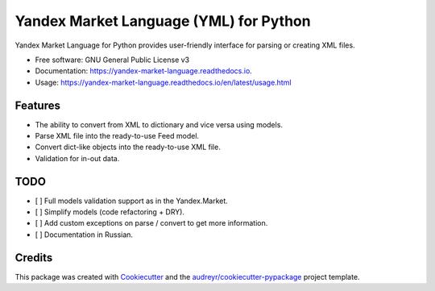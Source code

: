 =======================================
Yandex Market Language (YML) for Python
=======================================


.. image:: https://img.shields.io/pypi/v/yandex_market_language.svg
        :target: https://pypi.python.org/pypi/yandex_market_language

.. image:: https://travis-ci.com/stefanitsky/yandex_market_language.svg?branch=master
        :target: https://travis-ci.com/stefanitsky/yandex_market_language

.. image:: https://codecov.io/gh/stefanitsky/yandex_market_language/branch/master/graph/badge.svg
        :target: https://codecov.io/gh/stefanitsky/yandex_market_language

.. image:: https://readthedocs.org/projects/yandex-market-language/badge/?version=latest
        :target: https://yandex-market-language.readthedocs.io/en/latest/?badge=latest
        :alt: Documentation Status


.. image:: https://pyup.io/repos/github/stefanitsky/yandex_market_language/shield.svg
     :target: https://pyup.io/repos/github/stefanitsky/yandex_market_language/
     :alt: Updates



Yandex Market Language for Python provides user-friendly interface for parsing or creating XML files.


* Free software: GNU General Public License v3
* Documentation: https://yandex-market-language.readthedocs.io.
* Usage: https://yandex-market-language.readthedocs.io/en/latest/usage.html


Features
--------

* The ability to convert from XML to dictionary and vice versa using models.
* Parse XML file into the ready-to-use Feed model.
* Convert dict-like objects into the ready-to-use XML file.
* Validation for in-out data.


TODO
----

* [ ] Full models validation support as in the Yandex.Market.
* [ ] Simplify models (code refactoring + DRY).
* [ ] Add custom exceptions on parse / convert to get more information.
* [ ] Documentation in Russian.

Credits
-------

This package was created with Cookiecutter_ and the `audreyr/cookiecutter-pypackage`_ project template.

.. _Cookiecutter: https://github.com/audreyr/cookiecutter
.. _`audreyr/cookiecutter-pypackage`: https://github.com/audreyr/cookiecutter-pypackage
